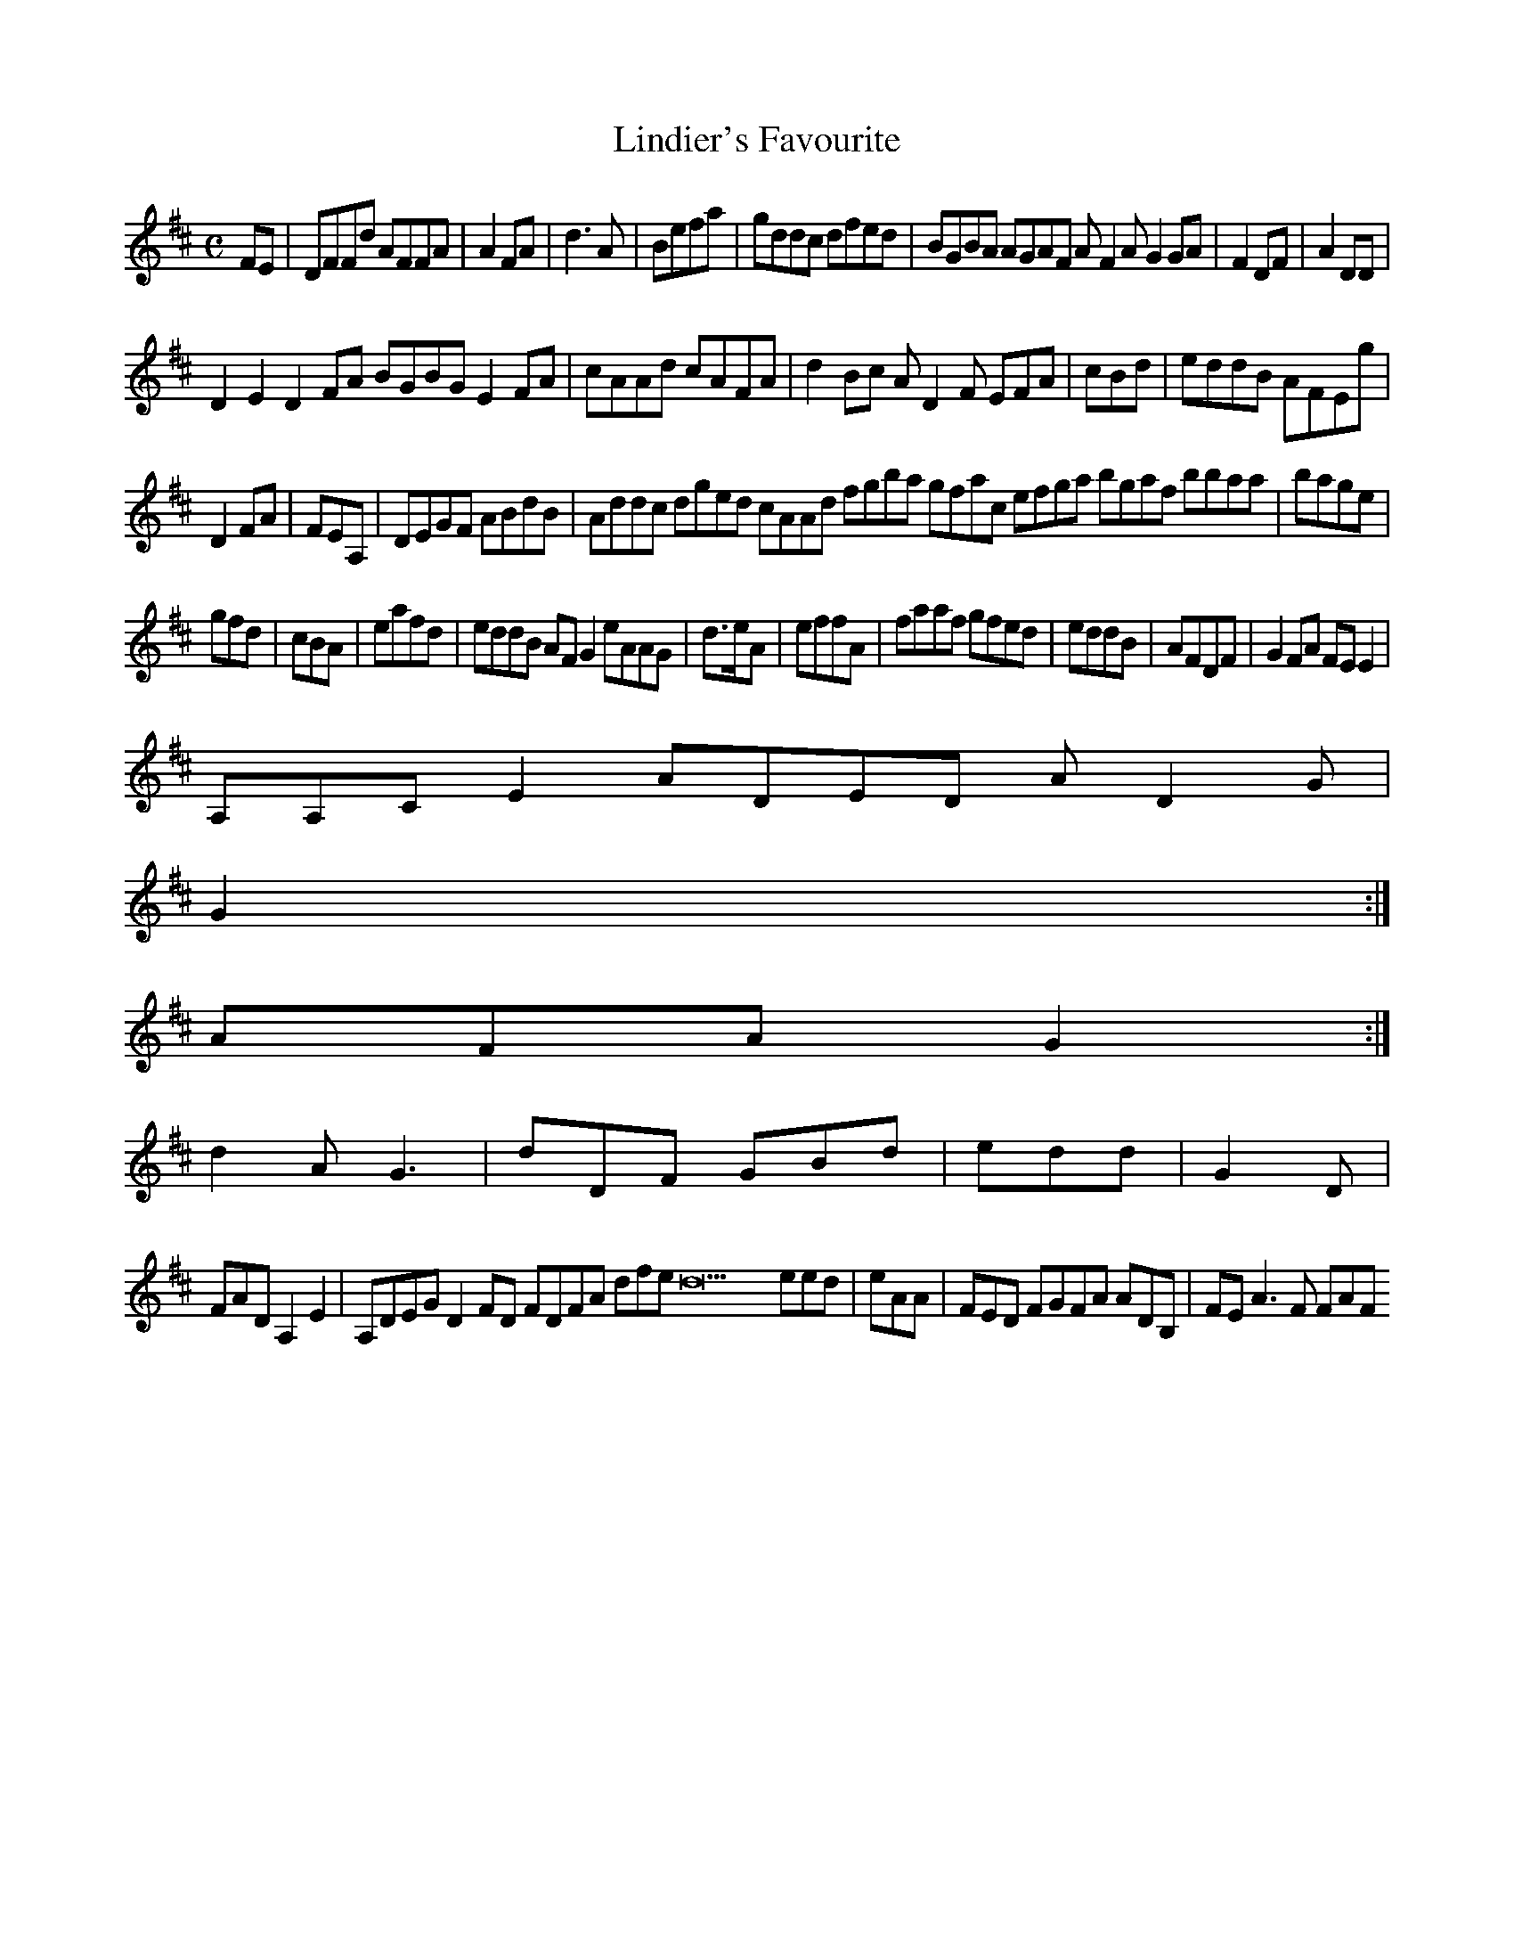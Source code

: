 X:160
T:Lindier's Favourite
Z: id:dc-reel-147
M:C
L:1/8
K:D Major
FE|DFFd AFFA|A2FA|d3A|Befa|gddc dfed|BGBA AGAF AF2A G2GA|F2DF|A2DD|!
D2E2 D2FA BGBG E2FA|cAAd cAFA|d2Bc AD2F EFA|cBd|eddB AFEg|!
D2FA|FEA,|DEGF ABdB|Addc dged cAAd fgba gfac efga bgaf bbaa|bage|!
gfd|cBA|eafd|eddB AFG2 eAAG|d>eA|effA|faaf gfed|eddB|AFDF|G2FA FEE2|!
A,A,CE2 ADED AD2G|!
G2:|!
AFA G2:|!
d2A G3|dDF GBd|edd|G2D|!
FAD A,2E2|A,DEG D2FD FDFA 2dfe d23 eed|eAA|FED FGFA ADB,|FE A3F FAF